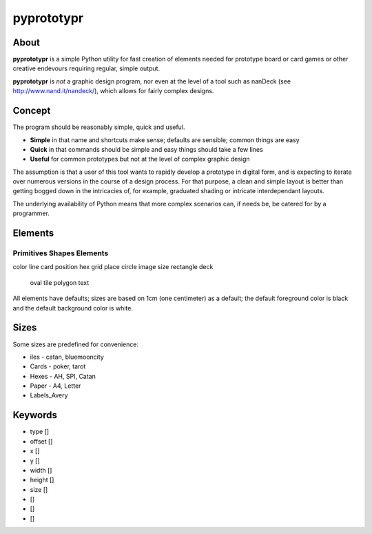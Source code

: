 ===========
pyprototypr
===========

About
=====

**pyprototypr** is a simple Python utility for fast creation of elements needed for prototype board or card games or other creative endevours requiring regular, simple output.

**pyprototypr** is *not* a graphic design program, nor even at the level of a tool such as nanDeck (see http://www.nand.it/nandeck/), which allows for fairly complex designs.


Concept
=======

The program should be reasonably simple, quick and useful.

* **Simple** in that name and shortcuts make sense; defaults are sensible; common things are easy
* **Quick** in that commands should be simple and easy things should take a few lines
* **Useful** for common prototypes but not at the level of complex graphic design

The assumption is that a user of this tool wants to rapidly develop a prototype in digital form, and is expecting to iterate over numerous versions in the course of a design process.  For that purpose, a clean and simple layout is better than getting bogged down in the intricacies of, for example, graduated shading or intricate interdependant layouts.

The underlying availability of Python means that more complex scenarios can, if needs be, be catered for by a programmer.


Elements
========

Primitives          Shapes             Elements
-----------------------------------------------
color               line               card
position            hex                grid
place               circle             image
size                rectangle          deck
                    oval               tile
                    polygon            text

All elements have defaults; sizes are based on 1cm (one centimeter) as a default; the default foreground color is black and the default background color is white.


Sizes
=====

Some sizes are predefined for convenience:

* iles - catan, bluemooncity
* Cards - poker, tarot
* Hexes - AH, SPI, Catan
* Paper - A4, Letter
* Labels_Avery


Keywords
========

* type []
* offset []
* x []
* y []
* width []
* height []
* size []
*  []
*  []
*  []

